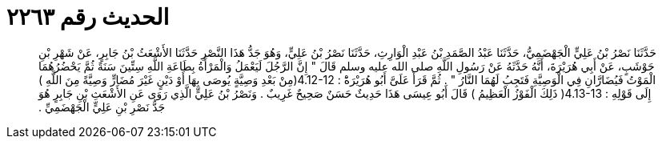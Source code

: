 
= الحديث رقم ٢٢٦٣

[quote.hadith]
حَدَّثَنَا نَصْرُ بْنُ عَلِيٍّ الْجَهْضَمِيُّ، حَدَّثَنَا عَبْدُ الصَّمَدِ بْنُ عَبْدِ الْوَارِثِ، حَدَّثَنَا نَصْرُ بْنُ عَلِيٍّ، وَهُوَ جَدُّ هَذَا النَّصْرِ حَدَّثَنَا الأَشْعَثُ بْنُ جَابِرٍ، عَنْ شَهْرِ بْنِ حَوْشَبٍ، عَنْ أَبِي هُرَيْرَةَ، أَنَّهُ حَدَّثَهُ عَنْ رَسُولِ اللَّهِ صلى الله عليه وسلم قَالَ ‏"‏ إِنَّ الرَّجُلَ لَيَعْمَلُ وَالْمَرْأَةُ بِطَاعَةِ اللَّهِ سِتِّينَ سَنَةً ثُمَّ يَحْضُرُهُمَا الْمَوْتُ فَيُضَارَّانِ فِي الْوَصِيَّةِ فَتَجِبُ لَهُمَا النَّارُ ‏"‏ ‏.‏ ثُمَّ قَرَأَ عَلَىَّ أَبُو هُرَيْرَةَْ ‏:‏ ‏4.12-12(‏مِنْ بَعْدِ وَصِيَّةٍ يُوصَى بِهَا أَوْ دَيْنٍ غَيْرَ مُضَارٍّ وَصِيَّةً مِنَ اللَّهِ ‏)‏ إِلَى قَوْلِهِ ‏:‏ ‏4.13-13(‏ ذَلِكَ الْفَوْزُ الْعَظِيمُ ‏)‏ قَالَ أَبُو عِيسَى هَذَا حَدِيثٌ حَسَنٌ صَحِيحٌ غَرِيبٌ ‏.‏ وَنَصْرُ بْنُ عَلِيٍّ الَّذِي رَوَى عَنِ الأَشْعَثِ بْنِ جَابِرٍ هُوَ جَدُّ نَصْرِ بْنِ عَلِيٍّ الْجَهْضَمِيِّ ‏.‏